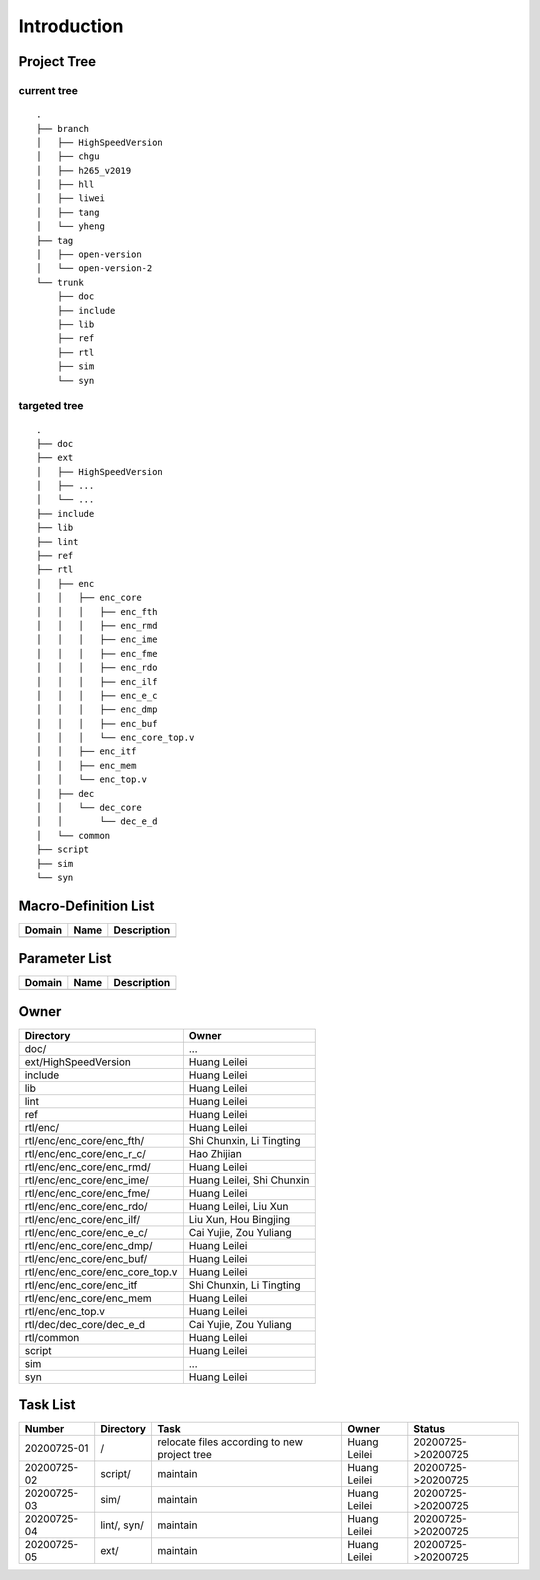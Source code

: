 .. -----------------------------------------------------------------------------
  ..
  ..  Filename       : main.rst
  ..  Author         : Huang Leilei
  ..  Created        : 2020-07-23
  ..  Description    : introduction related documents
  ..
.. -----------------------------------------------------------------------------

Introduction
============

Project Tree
------------

current tree
............

::

    .
    ├── branch
    │   ├── HighSpeedVersion
    │   ├── chgu
    │   ├── h265_v2019
    │   ├── hll
    │   ├── liwei
    │   ├── tang
    │   └── yheng
    ├── tag
    │   ├── open-version
    │   └── open-version-2
    └── trunk
        ├── doc
        ├── include
        ├── lib
        ├── ref
        ├── rtl
        ├── sim
        └── syn


targeted tree
.............

::

    .
    ├── doc
    ├── ext
    │   ├── HighSpeedVersion
    │   ├── ...
    │   └── ...
    ├── include
    ├── lib
    ├── lint
    ├── ref
    ├── rtl
    │   ├── enc
    │   │   ├── enc_core
    │   │   │   ├── enc_fth
    │   │   │   ├── enc_rmd
    │   │   │   ├── enc_ime
    │   │   │   ├── enc_fme
    │   │   │   ├── enc_rdo
    │   │   │   ├── enc_ilf
    │   │   │   ├── enc_e_c
    │   │   │   ├── enc_dmp
    │   │   │   ├── enc_buf
    │   │   │   └── enc_core_top.v
    │   │   ├── enc_itf
    │   │   ├── enc_mem
    │   │   └── enc_top.v
    │   ├── dec
    │   │   └── dec_core
    │   │       └── dec_e_d
    │   └── common
    ├── script
    ├── sim
    └── syn


Macro-Definition List
---------------------

.. table::
    :align: left
    :widths: auto

    ======== ====== =============
     Domain   Name   Description
    ======== ====== =============
    ======== ====== =============


Parameter List
--------------

.. table::
    :align: left
    :widths: auto

    ======== ====== =============
     Domain   Name   Description
    ======== ====== =============
    ======== ====== =============


Owner
-----

.. table::
    :align: left
    :widths: auto

    ================================= ===========================
     Directory                         Owner
    ================================= ===========================
     doc/                              ...
     ext/HighSpeedVersion              Huang Leilei
     include                           Huang Leilei
     lib                               Huang Leilei
     lint                              Huang Leilei
     ref                               Huang Leilei
     rtl/enc/                          Huang Leilei
     rtl/enc/enc_core/enc_fth/         Shi Chunxin, Li Tingting
     rtl/enc/enc_core/enc_r_c/         Hao Zhijian
     rtl/enc/enc_core/enc_rmd/         Huang Leilei
     rtl/enc/enc_core/enc_ime/         Huang Leilei, Shi Chunxin
     rtl/enc/enc_core/enc_fme/         Huang Leilei
     rtl/enc/enc_core/enc_rdo/         Huang Leilei, Liu Xun
     rtl/enc/enc_core/enc_ilf/         Liu Xun, Hou Bingjing
     rtl/enc/enc_core/enc_e_c/         Cai Yujie, Zou Yuliang
     rtl/enc/enc_core/enc_dmp/         Huang Leilei
     rtl/enc/enc_core/enc_buf/         Huang Leilei
     rtl/enc/enc_core/enc_core_top.v   Huang Leilei
     rtl/enc/enc_core/enc_itf          Shi Chunxin, Li Tingting
     rtl/enc/enc_core/enc_mem          Huang Leilei
     rtl/enc/enc_top.v                 Huang Leilei
     rtl/dec/dec_core/dec_e_d          Cai Yujie, Zou Yuliang
     rtl/common                        Huang Leilei
     script                            Huang Leilei
     sim                               ...
     syn                               Huang Leilei
    ================================= ===========================


Task List
---------

.. table::
    :align: left
    :widths: auto

    ================= ================= ================================================== ================== ========================
       Number            Directory         Task                                               Owner              Status
    ================= ================= ================================================== ================== ========================
       20200725-01       /                 relocate files according to new project tree       Huang Leilei       20200725->20200725
       20200725-02       script/           maintain                                           Huang Leilei       20200725->20200725
       20200725-03       sim/              maintain                                           Huang Leilei       20200725->20200725
       20200725-04       lint/, syn/       maintain                                           Huang Leilei       20200725->20200725
       20200725-05       ext/              maintain                                           Huang Leilei       20200725->20200725
    ================= ================= ================================================== ================== ========================
